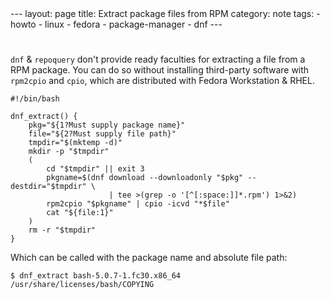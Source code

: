 #+BEGIN_EXPORT html
---
layout: page
title: Extract package files from RPM 
category: note
tags:
- howto
- linux
- fedora
- package-manager
- dnf
---
#+END_EXPORT
#+HTML_DOCTYPE: html5
#+OPTIONS: H:3

* 
  ~dnf~ & ~repoquery~ don't provide ready faculties for extracting a file from a RPM package. You can do so without installing third-party software with ~rpm2cpio~ and ~cpio~, which are distributed with Fedora Workstation & RHEL.
  
  #+begin_src shell
#!/bin/bash

dnf_extract() {
    pkg="${1?Must supply package name}"
    file="${2?Must supply file path}"
    tmpdir="$(mktemp -d)"
    mkdir -p "$tmpdir"
    (
        cd "$tmpdir" || exit 3
        pkgname=$(dnf download --downloadonly "$pkg" --destdir="$tmpdir" \
                      | tee >(grep -o '[^[:space:]]*.rpm') 1>&2)
        rpm2cpio "$pkgname" | cpio -icvd "*$file"
        cat "${file:1}"
    )
    rm -r "$tmpdir"
}
  #+end_src

  Which can be called with the package name and absolute file path:
  
  #+begin_example
  $ dnf_extract bash-5.0.7-1.fc30.x86_64 /usr/share/licenses/bash/COPYING
  #+end_example
